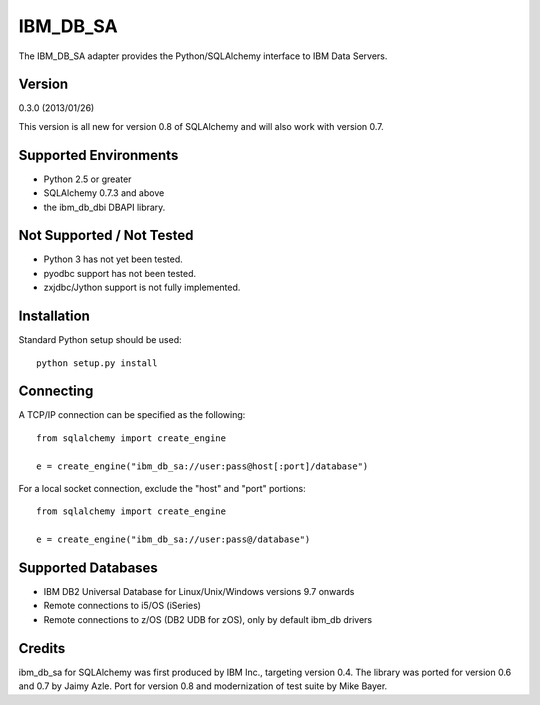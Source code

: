 IBM_DB_SA
=========

The IBM_DB_SA adapter provides the Python/SQLAlchemy interface to IBM
Data Servers.

Version
--------

0.3.0 (2013/01/26)

This version is all new for version 0.8 of SQLAlchemy and will also work
with version 0.7.

Supported Environments
----------------------

- Python 2.5 or greater
- SQLAlchemy 0.7.3 and above
- the ibm_db_dbi DBAPI library.

Not Supported / Not Tested
---------------------------

- Python 3 has not yet been tested.

- pyodbc support has not been tested.

- zxjdbc/Jython support is not fully implemented.

Installation
------------

Standard Python setup should be used::

  python setup.py install

Connecting
----------

A TCP/IP connection can be specified as the following::

	from sqlalchemy import create_engine

	e = create_engine("ibm_db_sa://user:pass@host[:port]/database")

For a local socket connection, exclude the "host" and "port" portions::

	from sqlalchemy import create_engine

	e = create_engine("ibm_db_sa://user:pass@/database")

Supported Databases
-------------------

- IBM DB2 Universal Database for Linux/Unix/Windows versions 9.7 onwards
- Remote connections to i5/OS (iSeries)
- Remote connections to z/OS (DB2 UDB for zOS), only by default ibm_db drivers

Credits
-------

ibm_db_sa for SQLAlchemy was first produced by IBM Inc., targeting
version 0.4.   The library was ported for version 0.6 and 0.7 by Jaimy Azle.
Port for version 0.8 and modernization of test suite by Mike Bayer.

